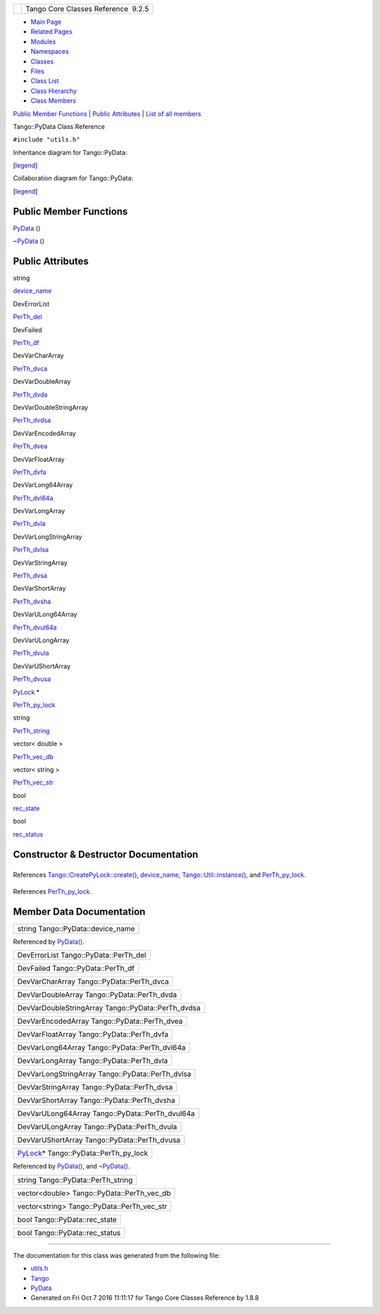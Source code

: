 +----------+---------------------------------------+
| |Logo|   | Tango Core Classes Reference  9.2.5   |
+----------+---------------------------------------+

-  `Main Page <../../index.html>`__
-  `Related Pages <../../pages.html>`__
-  `Modules <../../modules.html>`__
-  `Namespaces <../../namespaces.html>`__
-  `Classes <../../annotated.html>`__
-  `Files <../../files.html>`__

-  `Class List <../../annotated.html>`__
-  `Class Hierarchy <../../inherits.html>`__
-  `Class Members <../../functions.html>`__

`Public Member Functions <#pub-methods>`__ \| `Public
Attributes <#pub-attribs>`__ \| `List of all
members <../../d4/d1a/classTango_1_1PyData-members.html>`__

Tango::PyData Class Reference

``#include "utils.h"``

Inheritance diagram for Tango::PyData:

|Inheritance graph|

[`legend <../../graph_legend.html>`__\ ]

Collaboration diagram for Tango::PyData:

|Collaboration graph|

[`legend <../../graph_legend.html>`__\ ]

Public Member Functions
-----------------------

 

`PyData <../../d5/d7d/classTango_1_1PyData.html#a98da570943af3fb4d9386850bb0ebc4c>`__
()

 

 

`~PyData <../../d5/d7d/classTango_1_1PyData.html#a9f0f9dd95a4133c2d94f7dd07013a1e1>`__
()

 

Public Attributes
-----------------

string 

`device\_name <../../d5/d7d/classTango_1_1PyData.html#ac771fa07a83093d3adffd83a69394481>`__

 

DevErrorList 

`PerTh\_del <../../d5/d7d/classTango_1_1PyData.html#aa6fdaf75321c1c9b3a819c732046ab91>`__

 

DevFailed 

`PerTh\_df <../../d5/d7d/classTango_1_1PyData.html#a2032805b8c84d1bc82263b5877673a42>`__

 

DevVarCharArray 

`PerTh\_dvca <../../d5/d7d/classTango_1_1PyData.html#ab43581a61e37c52df1c464e262d280d2>`__

 

DevVarDoubleArray 

`PerTh\_dvda <../../d5/d7d/classTango_1_1PyData.html#a17b084256b71d8a61f3e95cb080d33e6>`__

 

DevVarDoubleStringArray 

`PerTh\_dvdsa <../../d5/d7d/classTango_1_1PyData.html#ad9842dd552c41ab0ffc28b4e95e93d55>`__

 

DevVarEncodedArray 

`PerTh\_dvea <../../d5/d7d/classTango_1_1PyData.html#a98561b5e9c727034d4111e822172b4d8>`__

 

DevVarFloatArray 

`PerTh\_dvfa <../../d5/d7d/classTango_1_1PyData.html#a324a0e96fabfe4c1cf6d99ef3c5c1e75>`__

 

DevVarLong64Array 

`PerTh\_dvl64a <../../d5/d7d/classTango_1_1PyData.html#a703a851cbc4e192a9622527f068f32aa>`__

 

DevVarLongArray 

`PerTh\_dvla <../../d5/d7d/classTango_1_1PyData.html#a0e12526319c05fa6aaf445484b536890>`__

 

DevVarLongStringArray 

`PerTh\_dvlsa <../../d5/d7d/classTango_1_1PyData.html#a8f2867611bde6c2bac6b4101f5fde7c7>`__

 

DevVarStringArray 

`PerTh\_dvsa <../../d5/d7d/classTango_1_1PyData.html#aa7f30e052ddcac7cb02cd6cd2548b4d3>`__

 

DevVarShortArray 

`PerTh\_dvsha <../../d5/d7d/classTango_1_1PyData.html#a6ee5be64c90d940fc63c9bd8e191ca74>`__

 

DevVarULong64Array 

`PerTh\_dvul64a <../../d5/d7d/classTango_1_1PyData.html#a78aecea8ee48e0dee4995ef5c7a6abff>`__

 

DevVarULongArray 

`PerTh\_dvula <../../d5/d7d/classTango_1_1PyData.html#a44206072acd001ca4070a193d23f1b9e>`__

 

DevVarUShortArray 

`PerTh\_dvusa <../../d5/d7d/classTango_1_1PyData.html#ac92beb98b5f4805a421fbc2e793faad6>`__

 

`PyLock <../../d4/d9f/classTango_1_1PyLock.html>`__ \* 

`PerTh\_py\_lock <../../d5/d7d/classTango_1_1PyData.html#a2f4bcb08a5653dfc6137862aeaa3bce7>`__

 

string 

`PerTh\_string <../../d5/d7d/classTango_1_1PyData.html#a299e537d89784a8f94fd0bedcabf1a98>`__

 

vector< double > 

`PerTh\_vec\_db <../../d5/d7d/classTango_1_1PyData.html#aa2c3319a646452bf32bf337db2a39705>`__

 

vector< string > 

`PerTh\_vec\_str <../../d5/d7d/classTango_1_1PyData.html#a0827b0a384ed37aa2cdadd9f088ddeaa>`__

 

bool 

`rec\_state <../../d5/d7d/classTango_1_1PyData.html#a5452838e669ec839234459d7db57bff3>`__

 

bool 

`rec\_status <../../d5/d7d/classTango_1_1PyData.html#a047f79a4c3ba0ae4b6043026d31c2ca8>`__

 

Constructor & Destructor Documentation
--------------------------------------

+--------------------------------------+--------------------------------------+
| +-------------------------+-----+--- | inline                               |
| -+-----+----+                        |                                      |
| | Tango::PyData::PyData   | (   |    |                                      |
|  | )   |    |                        |                                      |
| +-------------------------+-----+--- |                                      |
| -+-----+----+                        |                                      |
                                                                             
+--------------------------------------+--------------------------------------+

References
`Tango::CreatePyLock::create() <../../d9/dd7/classTango_1_1CreatePyLock.html#a1dab7fbb63d9d24477ea78f7f1951eb3>`__,
`device\_name <../../d5/d7d/classTango_1_1PyData.html#ac771fa07a83093d3adffd83a69394481>`__,
`Tango::Util::instance() <../../d4/deb/classTango_1_1Util.html#a577119e32b43b1344d6f9ef37f587472>`__,
and
`PerTh\_py\_lock <../../d5/d7d/classTango_1_1PyData.html#a2f4bcb08a5653dfc6137862aeaa3bce7>`__.

+--------------------------------------+--------------------------------------+
| +--------------------------+-----+-- | inline                               |
| --+-----+----+                       |                                      |
| | Tango::PyData::~PyData   | (   |   |                                      |
|   | )   |    |                       |                                      |
| +--------------------------+-----+-- |                                      |
| --+-----+----+                       |                                      |
                                                                             
+--------------------------------------+--------------------------------------+

References
`PerTh\_py\_lock <../../d5/d7d/classTango_1_1PyData.html#a2f4bcb08a5653dfc6137862aeaa3bce7>`__.

Member Data Documentation
-------------------------

+--------------------------------------+
| string Tango::PyData::device\_name   |
+--------------------------------------+

Referenced by
`PyData() <../../d5/d7d/classTango_1_1PyData.html#a98da570943af3fb4d9386850bb0ebc4c>`__.

+------------------------------------------+
| DevErrorList Tango::PyData::PerTh\_del   |
+------------------------------------------+

+--------------------------------------+
| DevFailed Tango::PyData::PerTh\_df   |
+--------------------------------------+

+----------------------------------------------+
| DevVarCharArray Tango::PyData::PerTh\_dvca   |
+----------------------------------------------+

+------------------------------------------------+
| DevVarDoubleArray Tango::PyData::PerTh\_dvda   |
+------------------------------------------------+

+-------------------------------------------------------+
| DevVarDoubleStringArray Tango::PyData::PerTh\_dvdsa   |
+-------------------------------------------------------+

+-------------------------------------------------+
| DevVarEncodedArray Tango::PyData::PerTh\_dvea   |
+-------------------------------------------------+

+-----------------------------------------------+
| DevVarFloatArray Tango::PyData::PerTh\_dvfa   |
+-----------------------------------------------+

+--------------------------------------------------+
| DevVarLong64Array Tango::PyData::PerTh\_dvl64a   |
+--------------------------------------------------+

+----------------------------------------------+
| DevVarLongArray Tango::PyData::PerTh\_dvla   |
+----------------------------------------------+

+-----------------------------------------------------+
| DevVarLongStringArray Tango::PyData::PerTh\_dvlsa   |
+-----------------------------------------------------+

+------------------------------------------------+
| DevVarStringArray Tango::PyData::PerTh\_dvsa   |
+------------------------------------------------+

+------------------------------------------------+
| DevVarShortArray Tango::PyData::PerTh\_dvsha   |
+------------------------------------------------+

+----------------------------------------------------+
| DevVarULong64Array Tango::PyData::PerTh\_dvul64a   |
+----------------------------------------------------+

+------------------------------------------------+
| DevVarULongArray Tango::PyData::PerTh\_dvula   |
+------------------------------------------------+

+-------------------------------------------------+
| DevVarUShortArray Tango::PyData::PerTh\_dvusa   |
+-------------------------------------------------+

+------------------------------------------------------------------------------------------+
| `PyLock <../../d4/d9f/classTango_1_1PyLock.html>`__\ \* Tango::PyData::PerTh\_py\_lock   |
+------------------------------------------------------------------------------------------+

Referenced by
`PyData() <../../d5/d7d/classTango_1_1PyData.html#a98da570943af3fb4d9386850bb0ebc4c>`__,
and
`~PyData() <../../d5/d7d/classTango_1_1PyData.html#a9f0f9dd95a4133c2d94f7dd07013a1e1>`__.

+---------------------------------------+
| string Tango::PyData::PerTh\_string   |
+---------------------------------------+

+------------------------------------------------+
| vector<double> Tango::PyData::PerTh\_vec\_db   |
+------------------------------------------------+

+-------------------------------------------------+
| vector<string> Tango::PyData::PerTh\_vec\_str   |
+-------------------------------------------------+

+----------------------------------+
| bool Tango::PyData::rec\_state   |
+----------------------------------+

+-----------------------------------+
| bool Tango::PyData::rec\_status   |
+-----------------------------------+

--------------

The documentation for this class was generated from the following file:

-  `utils.h <../../d5/d60/utils_8h_source.html>`__

-  `Tango <../../de/ddf/namespaceTango.html>`__
-  `PyData <../../d5/d7d/classTango_1_1PyData.html>`__
-  Generated on Fri Oct 7 2016 11:11:17 for Tango Core Classes Reference
   by |doxygen| 1.8.8

.. |Logo| image:: ../../logo.jpg
.. |Inheritance graph| image:: ../../d1/d95/classTango_1_1PyData__inherit__graph.png
.. |Collaboration graph| image:: ../../d4/d33/classTango_1_1PyData__coll__graph.png
.. |doxygen| image:: ../../doxygen.png
   :target: http://www.doxygen.org/index.html
